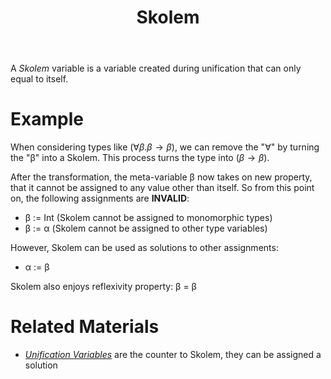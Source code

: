 #+TITLE: Skolem

A /Skolem/ variable is a variable created during unification that can only equal to itself.

* Example

When considering types like $(\forall \beta . \beta \to \beta)$, we can remove the "\forall" by turning the "\beta" into a Skolem. This process turns the type into $(\beta \to \beta)$.

After the transformation, the meta-variable \beta now takes on new property, that it cannot be assigned to any value other than itself. So from this point on, the following assignments are *INVALID*:
- \beta := Int (Skolem cannot be assigned to monomorphic types)
- \beta := \alpha (Skolem cannot be assigned to other type variables)

However, Skolem can be used as solutions to other assignments:
- \alpha := \beta

Skolem also enjoys reflexivity property: \beta = \beta

* Related Materials

- [[./Unification_Variable.org][/Unification Variables/]] are the counter to Skolem, they can be assigned a solution
